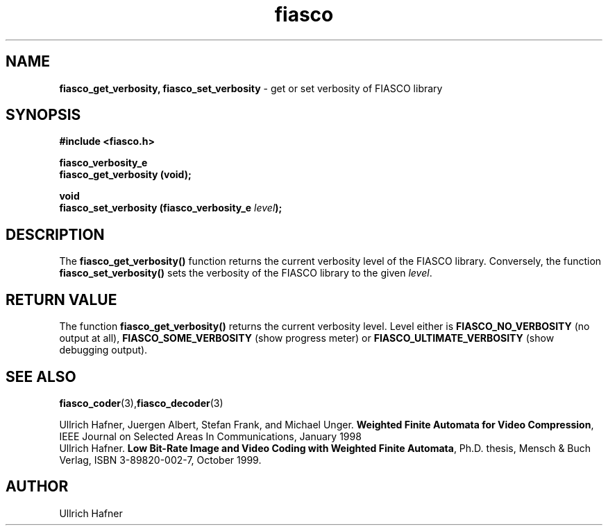 .\" $Id: fiasco_set_verbosity.3,v 1.1 2000/06/06 20:55:05 hafner Exp $
.TH fiasco 3 "April, 2000" "FIASCO" "Fractal Image And Sequence COdec"

.SH NAME
.B  fiasco_get_verbosity, fiasco_set_verbosity
\- get or set verbosity of FIASCO library

.SH SYNOPSIS
.B #include <fiasco.h>
.sp
.BI "fiasco_verbosity_e"
.fi
.BI "fiasco_get_verbosity (void);"
.sp
.BI "void"
.fi
.BI "fiasco_set_verbosity (fiasco_verbosity_e "level );
.fi

.SH DESCRIPTION
The \fBfiasco_get_verbosity()\fP function returns the current
verbosity level of the FIASCO library. Conversely, the function
\fBfiasco_set_verbosity()\fP sets the verbosity of the FIASCO library
to the given \fIlevel\fP.

.SH RETURN VALUE
The function \fBfiasco_get_verbosity()\fP returns the current
verbosity level. Level either is \fBFIASCO_NO_VERBOSITY\fP (no output at
all), \fBFIASCO_SOME_VERBOSITY\fP (show progress meter) or
\fBFIASCO_ULTIMATE_VERBOSITY\fP (show debugging output).

.SH "SEE ALSO"
.br
.BR fiasco_coder (3), fiasco_decoder (3)
.br

Ullrich Hafner, Juergen Albert, Stefan Frank, and Michael Unger.
\fBWeighted Finite Automata for Video Compression\fP, IEEE Journal on
Selected Areas In Communications, January 1998
.br
Ullrich Hafner. \fBLow Bit-Rate Image and Video Coding with Weighted
Finite Automata\fP, Ph.D. thesis, Mensch & Buch Verlag, ISBN
3-89820-002-7, October 1999.

.SH AUTHOR
Ullrich Hafner
